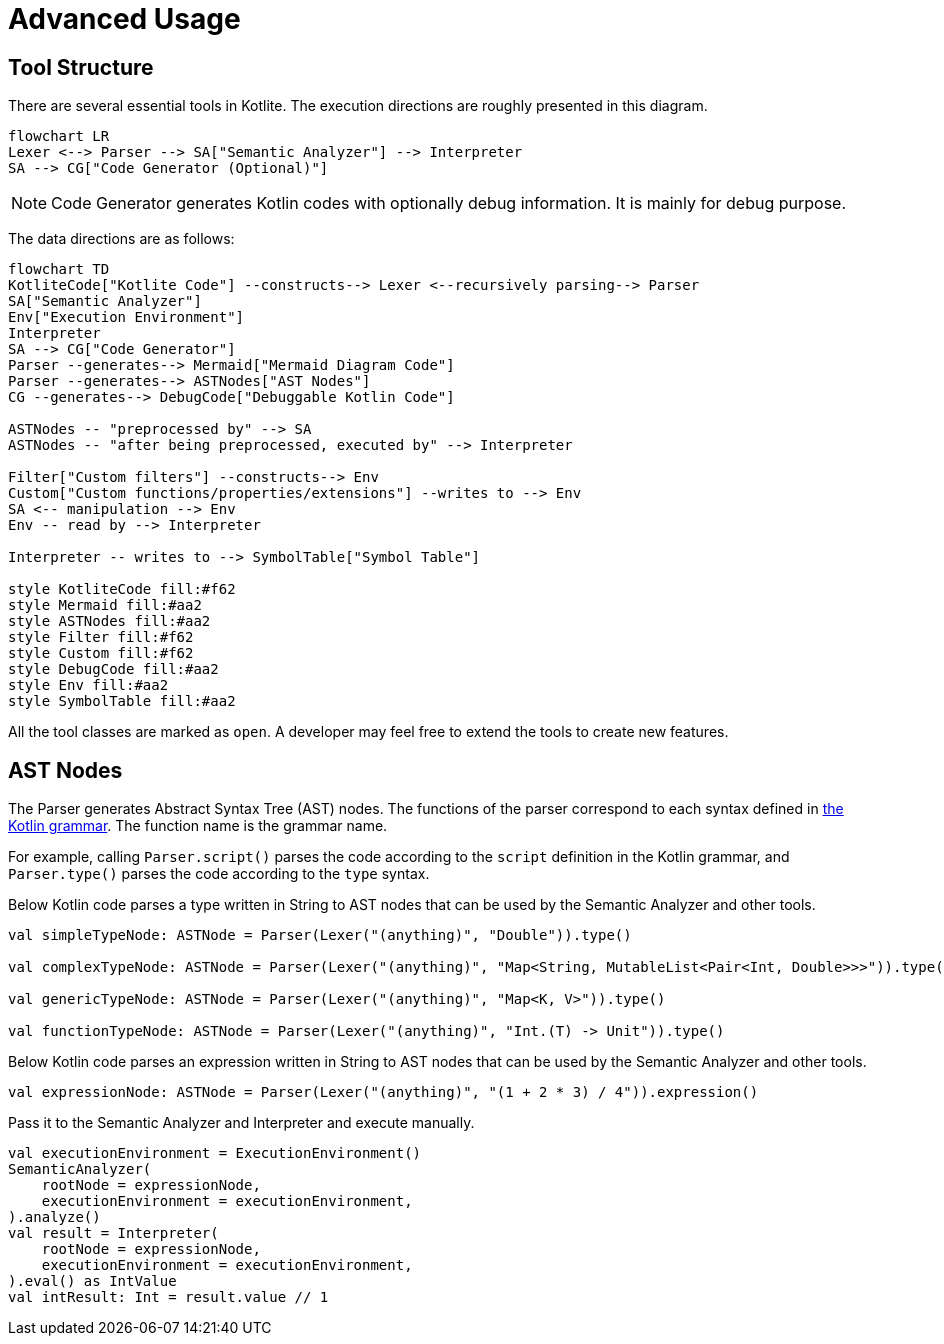 = Advanced Usage

== Tool Structure

There are several essential tools in Kotlite. The execution directions are roughly presented in this diagram.

[mermaid]
----
flowchart LR
Lexer <--> Parser --> SA["Semantic Analyzer"] --> Interpreter
SA --> CG["Code Generator (Optional)"]
----

NOTE: Code Generator generates Kotlin codes with optionally debug information. It is mainly for debug purpose.

The data directions are as follows:

[mermaid]
----
flowchart TD
KotliteCode["Kotlite Code"] --constructs--> Lexer <--recursively parsing--> Parser
SA["Semantic Analyzer"]
Env["Execution Environment"]
Interpreter
SA --> CG["Code Generator"]
Parser --generates--> Mermaid["Mermaid Diagram Code"]
Parser --generates--> ASTNodes["AST Nodes"]
CG --generates--> DebugCode["Debuggable Kotlin Code"]

ASTNodes -- "preprocessed by" --> SA
ASTNodes -- "after being preprocessed, executed by" --> Interpreter

Filter["Custom filters"] --constructs--> Env
Custom["Custom functions/properties/extensions"] --writes to --> Env
SA <-- manipulation --> Env
Env -- read by --> Interpreter

Interpreter -- writes to --> SymbolTable["Symbol Table"]

style KotliteCode fill:#f62
style Mermaid fill:#aa2
style ASTNodes fill:#aa2
style Filter fill:#f62
style Custom fill:#f62
style DebugCode fill:#aa2
style Env fill:#aa2
style SymbolTable fill:#aa2
----

All the tool classes are marked as `open`. A developer may feel free to extend the tools to create new features.

== AST Nodes

The Parser generates Abstract Syntax Tree (AST) nodes. The functions of the parser correspond to each syntax defined in https://kotlinlang.org/docs/reference/grammar.html[the Kotlin grammar]. The function name is the grammar name.

For example, calling `Parser.script()` parses the code according to the `script` definition in the Kotlin grammar, and `Parser.type()` parses the code according to the `type` syntax.

Below Kotlin code parses a type written in String to AST nodes that can be used by the Semantic Analyzer and other tools.

[source, kotlin]
----
val simpleTypeNode: ASTNode = Parser(Lexer("(anything)", "Double")).type()

val complexTypeNode: ASTNode = Parser(Lexer("(anything)", "Map<String, MutableList<Pair<Int, Double>>>")).type()

val genericTypeNode: ASTNode = Parser(Lexer("(anything)", "Map<K, V>")).type()

val functionTypeNode: ASTNode = Parser(Lexer("(anything)", "Int.(T) -> Unit")).type()
----

Below Kotlin code parses an expression written in String to AST nodes that can be used by the Semantic Analyzer and other tools.

[source, kotlin]
----
val expressionNode: ASTNode = Parser(Lexer("(anything)", "(1 + 2 * 3) / 4")).expression()
----

Pass it to the Semantic Analyzer and Interpreter and execute manually.

[source, kotlin]
----
val executionEnvironment = ExecutionEnvironment()
SemanticAnalyzer(
    rootNode = expressionNode,
    executionEnvironment = executionEnvironment,
).analyze()
val result = Interpreter(
    rootNode = expressionNode,
    executionEnvironment = executionEnvironment,
).eval() as IntValue
val intResult: Int = result.value // 1
----
